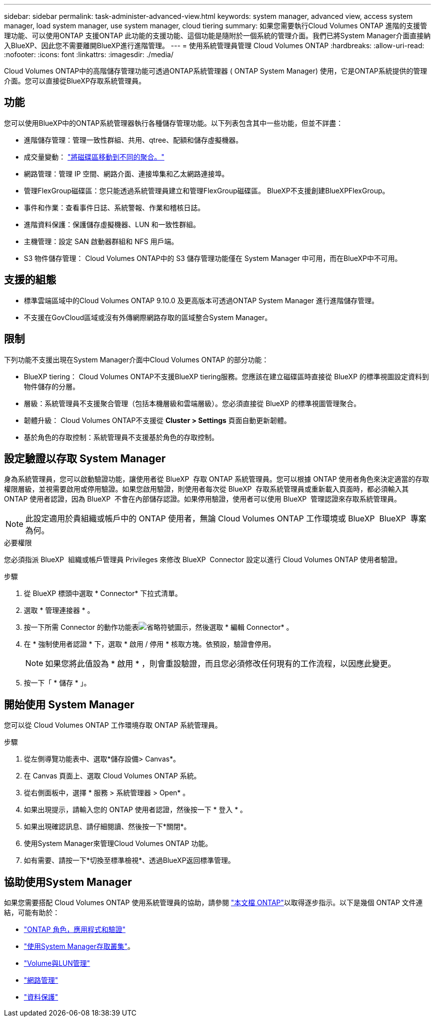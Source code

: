 ---
sidebar: sidebar 
permalink: task-administer-advanced-view.html 
keywords: system manager, advanced view, access system manager, load system manager, use system manager, cloud tiering 
summary: 如果您需要執行Cloud Volumes ONTAP 進階的支援管理功能、可以使用ONTAP 支援ONTAP 此功能的支援功能、這個功能是隨附於一個系統的管理介面。我們已將System Manager介面直接納入BlueXP、因此您不需要離開BlueXP進行進階管理。 
---
= 使用系統管理員管理 Cloud Volumes ONTAP
:hardbreaks:
:allow-uri-read: 
:nofooter: 
:icons: font
:linkattrs: 
:imagesdir: ./media/


[role="lead"]
Cloud Volumes ONTAP中的高階儲存管理功能可透過ONTAP系統管理器 ( ONTAP System Manager) 使用，它是ONTAP系統提供的管理介面。您可以直接從BlueXP存取系統管理員。



== 功能

您可以使用BlueXP中的ONTAP系統管理器執行各種儲存管理功能。以下列表包含其中一些功能，但並不詳盡：

* 進階儲存管理：管理一致性群組、共用、qtree、配額和儲存虛擬機器。
* 成交量變動： link:task-manage-volumes.html#move-a-volume["將磁碟區移動到不同的聚合。"]
* 網路管理：管理 IP 空間、網路介面、連接埠集和乙太網路連接埠。
* 管理FlexGroup磁碟區：您只能透過系統管理員建立和管理FlexGroup磁碟區。 BlueXP不支援創建BlueXPFlexGroup。
* 事件和作業：查看事件日誌、系統警報、作業和稽核日誌。
* 進階資料保護：保護儲存虛擬機器、LUN 和一致性群組。
* 主機管理：設定 SAN 啟動器群組和 NFS 用戶端。
* S3 物件儲存管理： Cloud Volumes ONTAP中的 S3 儲存管理功能僅在 System Manager 中可用，而在BlueXP中不可用。




== 支援的組態

* 標準雲端區域中的Cloud Volumes ONTAP 9.10.0 及更高版本可透過ONTAP System Manager 進行進階儲存管理。
* 不支援在GovCloud區域或沒有外傳網際網路存取的區域整合System Manager。




== 限制

下列功能不支援出現在System Manager介面中Cloud Volumes ONTAP 的部分功能：

* BlueXP tiering： Cloud Volumes ONTAP不支援BlueXP tiering服務。您應該在建立磁碟區時直接從 BlueXP 的標準視圖設定資料到物件儲存的分層。
* 層級：系統管理員不支援聚合管理（包括本機層級和雲端層級）。您必須直接從 BlueXP 的標準視圖管理聚合。
* 韌體升級： Cloud Volumes ONTAP不支援從 *Cluster > Settings* 頁面自動更新韌體。
* 基於角色的存取控制：系統管理員不支援基於角色的存取控制。




== 設定驗證以存取 System Manager

身為系統管理員，您可以啟動驗證功能，讓使用者從 BlueXP  存取 ONTAP 系統管理員。您可以根據 ONTAP 使用者角色來決定適當的存取權限層級，並視需要啟用或停用驗證。如果您啟用驗證，則使用者每次從 BlueXP  存取系統管理員或重新載入頁面時，都必須輸入其 ONTAP 使用者認證，因為 BlueXP  不會在內部儲存認證。如果停用驗證，使用者可以使用 BlueXP  管理認證來存取系統管理員。


NOTE: 此設定適用於貴組織或帳戶中的 ONTAP 使用者，無論 Cloud Volumes ONTAP 工作環境或 BlueXP  BlueXP  專案為何。

.必要權限
您必須指派 BlueXP  組織或帳戶管理員 Privileges 來修改 BlueXP  Connector 設定以進行 Cloud Volumes ONTAP 使用者驗證。

.步驟
. 從 BlueXP 標頭中選取 * Connector* 下拉式清單。
. 選取 * 管理連接器 * 。
. 按一下所需 Connector 的動作功能表image:icon-action.png["省略符號圖示"]，然後選取 * 編輯 Connector* 。
. 在 * 強制使用者認證 * 下，選取 * 啟用 / 停用 * 核取方塊。依預設，驗證會停用。
+

NOTE: 如果您將此值設為 * 啟用 * ，則會重設驗證，而且您必須修改任何現有的工作流程，以因應此變更。

. 按一下「 * 儲存 * 」。




== 開始使用 System Manager

您可以從 Cloud Volumes ONTAP 工作環境存取 ONTAP 系統管理員。

.步驟
. 從左側導覽功能表中、選取*儲存設備> Canvas*。
. 在 Canvas 頁面上、選取 Cloud Volumes ONTAP 系統。
. 從右側面板中，選擇 * 服務 > 系統管理器 > Open* 。
. 如果出現提示，請輸入您的 ONTAP 使用者認證，然後按一下 * 登入 * 。
. 如果出現確認訊息、請仔細閱讀、然後按一下*關閉*。
. 使用System Manager來管理Cloud Volumes ONTAP 功能。
. 如有需要、請按一下*切換至標準檢視*、透過BlueXP返回標準管理。




== 協助使用System Manager

如果您需要搭配 Cloud Volumes ONTAP 使用系統管理員的協助，請參閱 https://docs.netapp.com/us-en/ontap/index.html["本文檔 ONTAP"^]以取得逐步指示。以下是幾個 ONTAP 文件連結，可能有助於：

* https://docs.netapp.com/us-en/ontap/ontap-security-hardening/roles-applications-authentication.html["ONTAP 角色，應用程式和驗證"^]
* https://docs.netapp.com/us-en/ontap/system-admin/access-cluster-system-manager-browser-task.html["使用System Manager存取叢集"^]。
* https://docs.netapp.com/us-en/ontap/volume-admin-overview-concept.html["Volume與LUN管理"^]
* https://docs.netapp.com/us-en/ontap/network-manage-overview-concept.html["網路管理"^]
* https://docs.netapp.com/us-en/ontap/concept_dp_overview.html["資料保護"^]

